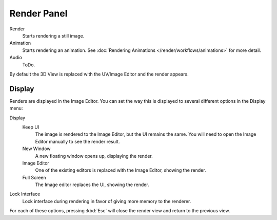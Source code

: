 
************
Render Panel
************

Render
   Starts rendering a still image.
Animation
   Starts rendering an animation. 
   See :doc:`Rendering Animations </render/workflows/animations>` for more detail.
Audio
   ToDo.

By default the 3D View is replaced with the UV/Image Editor and the render appears.

.. To render an image from the active camera, in the Render Panel, press the *Render* button.


Display
=======

Renders are displayed in the Image Editor. You can set the way this is displayed to several
different options in the Display menu:

Display
   Keep UI
      The image is rendered to the Image Editor, but the UI remains the same.
      You will need to open the Image Editor manually to see the render result.
   New Window
      A new floating window opens up, displaying the render.
   Image Editor
      One of the existing editors is replaced with the Image Editor, showing the render.
   Full Screen
      The Image editor replaces the UI, showing the render.
Lock Interface
   Lock interface during rendering in favor of giving more memory to the renderer.

For each of these options,
pressing :kbd:`Esc` will close the render view and return to the previous view.
